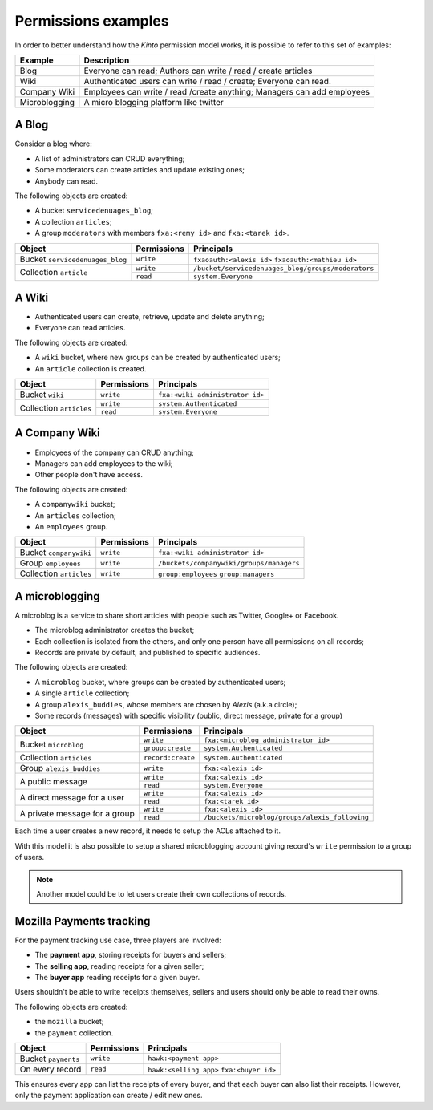 Permissions examples
====================

In order to better understand how the *Kinto* permission model works, it is
possible to refer to this set of examples:

+---------------+-------------------------------------------------------------------------+
| Example       | Description                                                             |
+===============+=========================================================================+
| Blog          | Everyone can read; Authors can write / read / create articles           |
+---------------+-------------------------------------------------------------------------+
| Wiki          | Authenticated users can write / read / create; Everyone can read.       |
+---------------+-------------------------------------------------------------------------+
| Company Wiki  | Employees can write / read /create anything; Managers can add employees |
+---------------+-------------------------------------------------------------------------+
| Microblogging | A micro blogging platform like twitter                                  |
+---------------+-------------------------------------------------------------------------+

.. _permissions-setups-blog:

A Blog
------

Consider a blog where:

- A list of administrators can CRUD everything;
- Some moderators can create articles and update existing ones;
- Anybody can read.

The following objects are created:

- A bucket ``servicedenuages_blog``;
- A collection ``articles``;
- A group ``moderators`` with members ``fxa:<remy id>`` and ``fxa:<tarek id>``.

+---------------------------------+-------------+----------------------------------------------------+
| Object                          | Permissions | Principals                                         |
+=================================+=============+====================================================+
| Bucket ``servicedenuages_blog`` | ``write``   | ``fxaoauth:<alexis id>``                           |
|                                 |             | ``fxaoauth:<mathieu id>``                          |
+---------------------------------+-------------+----------------------------------------------------+
| Collection ``article``          | ``write``   | ``/bucket/servicedenuages_blog/groups/moderators`` |
|                                 +-------------+----------------------------------------------------+
|                                 | ``read``    | ``system.Everyone``                                |
+---------------------------------+-------------+----------------------------------------------------+


A Wiki
------

- Authenticated users can create, retrieve, update and delete anything;
- Everyone can read articles.

The following objects are created:

- A ``wiki`` bucket, where new groups can be created by authenticated users;
- An ``article`` collection is created.

+-------------------------+---------------------+---------------------------------+
| Object                  | Permissions         | Principals                      |
+=========================+=====================+=================================+
| Bucket ``wiki``         | ``write``           | ``fxa:<wiki administrator id>`` |
+-------------------------+---------------------+---------------------------------+
| Collection ``articles`` | ``write``           | ``system.Authenticated``        |
|                         +---------------------+---------------------------------+
|                         | ``read``            | ``system.Everyone``             |
+-------------------------+---------------------+---------------------------------+


A Company Wiki
--------------

- Employees of the company can CRUD anything;
- Managers can add employees to the wiki;
- Other people don't have access.

The following objects are created:

- A ``companywiki`` bucket;
- An ``articles`` collection;
- An ``employees`` group.

+--------------------------+--------------+------------------------------------------+
| Object                   | Permissions  | Principals                               |
+==========================+==============+==========================================+
| Bucket ``companywiki``   | ``write``    | ``fxa:<wiki administrator id>``          |
+--------------------------+--------------+------------------------------------------+
| Group ``employees``      | ``write``    | ``/buckets/companywiki/groups/managers`` |
+--------------------------+--------------+------------------------------------------+
| Collection ``articles``  | ``write``    | ``group:employees``                      |
|                          |              | ``group:managers``                       |
+--------------------------+--------------+------------------------------------------+


A microblogging
---------------

A microblog is a service to share short articles with people such as
Twitter, Google+ or Facebook.

- The microblog administrator creates the bucket;
- Each collection is isolated from the others, and only one person have all
  permissions on all records;
- Records are private by default, and published to specific audiences.

The following objects are created:

- A ``microblog`` bucket, where groups can be created by authenticated users;
- A single ``article`` collection;
- A group ``alexis_buddies``, whose members are chosen by *Alexis* (a.k.a circle);
- Some records (messages) with specific visibility (public, direct message, private
  for a group)

+------------------------------------------+---------------------+------------------------------------------------+
| Object                                   | Permissions         | Principals                                     |
+==========================================+=====================+================================================+
| Bucket ``microblog``                     | ``write``           | ``fxa:<microblog administrator id>``           |
|                                          +---------------------+------------------------------------------------+
|                                          | ``group:create``    | ``system.Authenticated``                       |
+------------------------------------------+---------------------+------------------------------------------------+
| Collection ``articles``                  | ``record:create``   | ``system.Authenticated``                       |
+------------------------------------------+---------------------+------------------------------------------------+
| Group ``alexis_buddies``                 | ``write``           | ``fxa:<alexis id>``                            |
+------------------------------------------+---------------------+------------------------------------------------+
| A public message                         | ``write``           | ``fxa:<alexis id>``                            |
|                                          +---------------------+------------------------------------------------+
|                                          | ``read``            | ``system.Everyone``                            |
+------------------------------------------+---------------------+------------------------------------------------+
| A direct message for a user              | ``write``           | ``fxa:<alexis id>``                            |
|                                          +---------------------+------------------------------------------------+
|                                          | ``read``            | ``fxa:<tarek id>``                             |
+------------------------------------------+---------------------+------------------------------------------------+
| A private message for a group            | ``write``           | ``fxa:<alexis id>``                            |
|                                          +---------------------+------------------------------------------------+
|                                          | ``read``            | ``/buckets/microblog/groups/alexis_following`` |
+------------------------------------------+---------------------+------------------------------------------------+

Each time a user creates a new record, it needs to setup the ACLs
attached to it.

With this model it is also possible to setup a shared microblogging
account giving record's ``write`` permission to a group of users.

.. note::

    Another model could be to let users create their own collections of
    records.


Mozilla Payments tracking
-------------------------

For the payment tracking use case, three players are involved:

- The **payment app**, storing receipts for buyers and sellers;
- The **selling app**, reading receipts for a given seller;
- The **buyer app** reading receipts for a given buyer.

Users shouldn't be able to write receipts themselves, sellers and users should
only be able to read their owns.

The following objects are created:

- the ``mozilla`` bucket;
- the ``payment`` collection.

+----------------------+-------------+-------------------------+
| Object               | Permissions | Principals              |
+======================+=============+=========================+
| Bucket ``payments``  | ``write``   | ``hawk:<payment app>``  |
+----------------------+-------------+-------------------------+
| On every record      | ``read``    | ``hawk:<selling app>``  |
|                      |             | ``fxa:<buyer id>``      |
+----------------------+-------------+-------------------------+

This ensures every app can list the receipts of every buyer, and that each
buyer can also list their receipts. However, only the payment
application can create / edit new ones.
